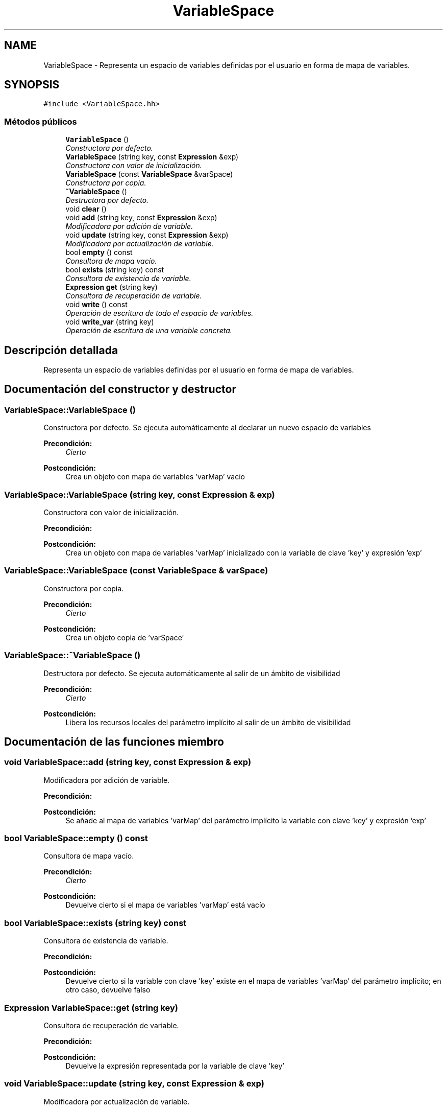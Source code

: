 .TH "VariableSpace" 3 "Miércoles, 7 de Diciembre de 2016" "Version v1.1" "Calculadora de expresiones aritméticas" \" -*- nroff -*-
.ad l
.nh
.SH NAME
VariableSpace \- Representa un espacio de variables definidas por el usuario en forma de mapa de variables\&.  

.SH SYNOPSIS
.br
.PP
.PP
\fC#include <VariableSpace\&.hh>\fP
.SS "Métodos públicos"

.in +1c
.ti -1c
.RI "\fBVariableSpace\fP ()"
.br
.RI "\fIConstructora por defecto\&. \fP"
.ti -1c
.RI "\fBVariableSpace\fP (string key, const \fBExpression\fP &exp)"
.br
.RI "\fIConstructora con valor de inicialización\&. \fP"
.ti -1c
.RI "\fBVariableSpace\fP (const \fBVariableSpace\fP &varSpace)"
.br
.RI "\fIConstructora por copia\&. \fP"
.ti -1c
.RI "\fB~VariableSpace\fP ()"
.br
.RI "\fIDestructora por defecto\&. \fP"
.ti -1c
.RI "void \fBclear\fP ()"
.br
.ti -1c
.RI "void \fBadd\fP (string key, const \fBExpression\fP &exp)"
.br
.RI "\fIModificadora por adición de variable\&. \fP"
.ti -1c
.RI "void \fBupdate\fP (string key, const \fBExpression\fP &exp)"
.br
.RI "\fIModificadora por actualización de variable\&. \fP"
.ti -1c
.RI "bool \fBempty\fP () const "
.br
.RI "\fIConsultora de mapa vacío\&. \fP"
.ti -1c
.RI "bool \fBexists\fP (string key) const "
.br
.RI "\fIConsultora de existencia de variable\&. \fP"
.ti -1c
.RI "\fBExpression\fP \fBget\fP (string key)"
.br
.RI "\fIConsultora de recuperación de variable\&. \fP"
.ti -1c
.RI "void \fBwrite\fP () const "
.br
.RI "\fIOperación de escritura de todo el espacio de variables\&. \fP"
.ti -1c
.RI "void \fBwrite_var\fP (string key)"
.br
.RI "\fIOperación de escritura de una variable concreta\&. \fP"
.in -1c
.SH "Descripción detallada"
.PP 
Representa un espacio de variables definidas por el usuario en forma de mapa de variables\&. 
.SH "Documentación del constructor y destructor"
.PP 
.SS "VariableSpace::VariableSpace ()"

.PP
Constructora por defecto\&. Se ejecuta automáticamente al declarar un nuevo espacio de variables 
.PP
\fBPrecondición:\fP
.RS 4
\fICierto\fP 
.RE
.PP
\fBPostcondición:\fP
.RS 4
Crea un objeto con mapa de variables 'varMap' vacío 
.RE
.PP

.SS "VariableSpace::VariableSpace (string key, const \fBExpression\fP & exp)"

.PP
Constructora con valor de inicialización\&. 
.PP
\fBPrecondición:\fP
.RS 4
'key' es un string no vacío 
.RE
.PP
\fBPostcondición:\fP
.RS 4
Crea un objeto con mapa de variables 'varMap' inicializado con la variable de clave 'key' y expresión 'exp' 
.RE
.PP

.SS "VariableSpace::VariableSpace (const \fBVariableSpace\fP & varSpace)"

.PP
Constructora por copia\&. 
.PP
\fBPrecondición:\fP
.RS 4
\fICierto\fP 
.RE
.PP
\fBPostcondición:\fP
.RS 4
Crea un objeto copia de 'varSpace' 
.RE
.PP

.SS "VariableSpace::~VariableSpace ()"

.PP
Destructora por defecto\&. Se ejecuta automáticamente al salir de un ámbito de visibilidad 
.PP
\fBPrecondición:\fP
.RS 4
\fICierto\fP 
.RE
.PP
\fBPostcondición:\fP
.RS 4
Libera los recursos locales del parámetro implícito al salir de un ámbito de visibilidad 
.RE
.PP

.SH "Documentación de las funciones miembro"
.PP 
.SS "void VariableSpace::add (string key, const \fBExpression\fP & exp)"

.PP
Modificadora por adición de variable\&. 
.PP
\fBPrecondición:\fP
.RS 4
'key' es un string no vacío; el mapa de variables 'varMap' del parámetro implícito no contiene ninguna variable con clave 'key' 
.RE
.PP
\fBPostcondición:\fP
.RS 4
Se añade al mapa de variables 'varMap' del parámetro implícito la variable con clave 'key' y expresión 'exp' 
.RE
.PP

.SS "bool VariableSpace::empty () const"

.PP
Consultora de mapa vacío\&. 
.PP
\fBPrecondición:\fP
.RS 4
\fICierto\fP 
.RE
.PP
\fBPostcondición:\fP
.RS 4
Devuelve cierto si el mapa de variables 'varMap' está vacío 
.RE
.PP

.SS "bool VariableSpace::exists (string key) const"

.PP
Consultora de existencia de variable\&. 
.PP
\fBPrecondición:\fP
.RS 4
'key' es un string no vacío 
.RE
.PP
\fBPostcondición:\fP
.RS 4
Devuelve cierto si la variable con clave 'key' existe en el mapa de variables 'varMap' del parámetro implícito; en otro caso, devuelve falso 
.RE
.PP

.SS "\fBExpression\fP VariableSpace::get (string key)"

.PP
Consultora de recuperación de variable\&. 
.PP
\fBPrecondición:\fP
.RS 4
'key' es un string no vacío; el mapa de variables 'varMap' del parámetro implícito contiene una variable con clave 'key' 
.RE
.PP
\fBPostcondición:\fP
.RS 4
Devuelve la expresión representada por la variable de clave 'key' 
.RE
.PP

.SS "void VariableSpace::update (string key, const \fBExpression\fP & exp)"

.PP
Modificadora por actualización de variable\&. 
.PP
\fBPrecondición:\fP
.RS 4
'key' es un string no vacío; el mapa de variables 'varMap' del parámetro implícito contiene una variable con clave 'key' 
.RE
.PP
\fBPostcondición:\fP
.RS 4
La expresión de la variable con clave 'key' en el mapa de variables 'varMap' del parámetro implícito pasa a ser 'exp' 
.RE
.PP

.SS "void VariableSpace::write () const"

.PP
Operación de escritura de todo el espacio de variables\&. 
.PP
\fBPrecondición:\fP
.RS 4
El mapa de variables 'varMap' del parámetro implícito no está vacío 
.RE
.PP
\fBPostcondición:\fP
.RS 4
Se ha escrito el contenido del mapa de variables 'varMap' del parámetro implícito por el canal estándar de salida; en caso que el resultado de evaluar la expresión sea indefinido, se escribe 'indefinido' 
.RE
.PP

.SS "void VariableSpace::write_var (string key)"

.PP
Operación de escritura de una variable concreta\&. 
.PP
\fBPrecondición:\fP
.RS 4
'key' es un string no vacío; el mapa de variables 'varMap' del parámetro implícito contiene una variable con clave 'key' 
.RE
.PP
\fBPostcondición:\fP
.RS 4
Se ha escrito el contenido de la variable con clave 'key' por el canal estándar de salida; en caso que el resultado de evaluar la expresión sea indefinido, se escribe 'indefinido' 
.RE
.PP


.SH "Autor"
.PP 
Generado automáticamente por Doxygen para Calculadora de expresiones aritméticas del código fuente\&.
